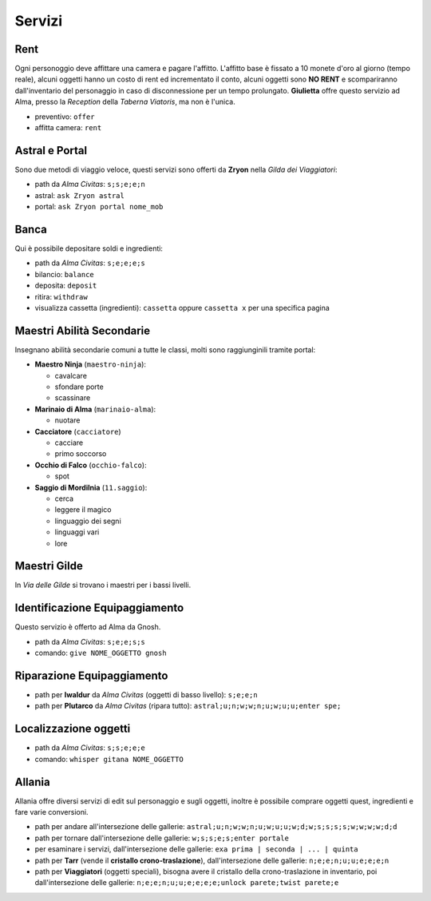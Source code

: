 Servizi
=======

Rent
----
Ogni personoggio deve affittare una camera e pagare l'affitto. L'affitto base è fissato a 10 monete d'oro 
al giorno (tempo reale), alcuni oggetti hanno un costo di rent ed incrementato il conto, alcuni oggetti
sono **NO RENT** e scompariranno dall'inventario del personaggio in caso di disconnessione per un tempo
prolungato. **Giulietta** offre questo servizio ad Alma, presso la *Reception* della *Taberna Viatoris*,
ma non è l'unica.

- preventivo: ``offer``
- affitta camera: ``rent``

Astral e Portal
---------------
Sono due metodi di viaggio veloce, questi servizi sono offerti da **Zryon** nella *Gilda dei Viaggiatori*:

- path da *Alma Civitas*: ``s;s;e;e;n``
- astral: ``ask Zryon astral``
- portal: ``ask Zryon portal nome_mob``

Banca
-----
Qui è possibile depositare soldi e ingredienti:

- path da *Alma Civitas*: ``s;e;e;e;s``
- bilancio: ``balance``
- deposita: ``deposit``
- ritira: ``withdraw``
- visualizza cassetta (ingredienti): ``cassetta`` oppure ``cassetta x`` per una specifica pagina

Maestri Abilità Secondarie
--------------------------
Insegnano abilità secondarie comuni a tutte le classi, molti sono raggiunginili tramite portal:

- **Maestro Ninja** (``maestro-ninja``):

  - cavalcare
  - sfondare porte
  - scassinare

- **Marinaio di Alma** (``marinaio-alma``):

  - nuotare

- **Cacciatore** (``cacciatore``)

  - cacciare
  - primo soccorso

- **Occhio di Falco** (``occhio-falco``):

  - spot

- **Saggio di Mordilnia** (``11.saggio``):

  - cerca
  - leggere il magico
  - linguaggio dei segni
  - linguaggi vari
  - lore
 
Maestri Gilde
-------------
In *Via delle Gilde* si trovano i maestri per i bassi livelli.

Identificazione Equipaggiamento
-------------------------------
Questo servizio è offerto ad Alma da Gnosh.

* path da *Alma Civitas*: ``s;e;e;s;s``
* comando: ``give NOME_OGGETTO gnosh``

Riparazione Equipaggiamento
---------------------------

* path per **Iwaldur** da *Alma Civitas* (oggetti di basso livello):
  ``s;e;e;n``
* path per **Plutarco** da *Alma Civitas* (ripara tutto):
  ``astral;u;n;w;w;n;u;w;u;u;enter spe;``

Localizzazione oggetti
----------------------

* path da *Alma Civitas*: ``s;s;e;e;e``
* comando: ``whisper gitana NOME_OGGETTO``

Allania
-------
Allania offre diversi servizi di edit sul personaggio e sugli oggetti, inoltre
è possibile comprare oggetti quest, ingredienti e fare varie conversioni.

* path per andare all'intersezione delle gallerie:
  ``astral;u;n;w;w;n;u;w;u;u;w;d;w;s;s;s;s;w;w;w;w;d;d``
* path per tornare dall'intersezione delle gallerie:
  ``w;s;s;e;s;enter portale``
* per esaminare i servizi, dall'intersezione delle gallerie:
  ``exa prima | seconda | ... | quinta``
* path per **Tarr** (vende il **cristallo crono-traslazione**), dall'intersezione
  delle gallerie: ``n;e;e;n;u;u;e;e;e;n``
* path per **Viaggiatori** (oggetti speciali), bisogna avere 
  il cristallo della crono-traslazione in inventario,
  poi dall'intersezione delle gallerie:
  ``n;e;e;n;u;u;e;e;e;e;unlock parete;twist parete;e``

